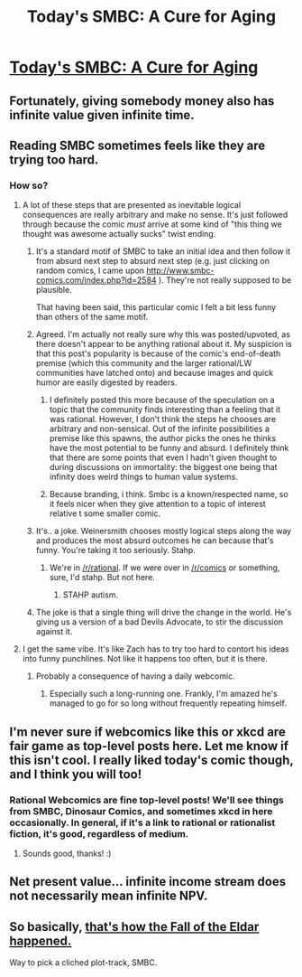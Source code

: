 #+TITLE: Today's SMBC: A Cure for Aging

* [[http://www.smbc-comics.com/index.php?id=4021][Today's SMBC: A Cure for Aging]]
:PROPERTIES:
:Author: Gaboncio
:Score: 20
:DateUnix: 1455677265.0
:DateShort: 2016-Feb-17
:END:

** Fortunately, giving somebody money also has infinite value given infinite time.
:PROPERTIES:
:Author: Red_Navy
:Score: 20
:DateUnix: 1455690328.0
:DateShort: 2016-Feb-17
:END:


** Reading SMBC sometimes feels like they are trying too hard.
:PROPERTIES:
:Author: OutOfNiceUsernames
:Score: 11
:DateUnix: 1455683929.0
:DateShort: 2016-Feb-17
:END:

*** How so?
:PROPERTIES:
:Author: Gaboncio
:Score: 4
:DateUnix: 1455688673.0
:DateShort: 2016-Feb-17
:END:

**** A lot of these steps that are presented as inevitable logical consequences are really arbitrary and make no sense. It's just followed through because the comic /must/ arrive at some kind of "this thing we thought was awesome actually sucks" twist ending.
:PROPERTIES:
:Author: FaceDeer
:Score: 18
:DateUnix: 1455703379.0
:DateShort: 2016-Feb-17
:END:

***** It's a standard motif of SMBC to take an initial idea and then follow it from absurd next step to absurd next step (e.g. just clicking on random comics, I came upon [[http://www.smbc-comics.com/index.php?id=2584]] ). They're not really supposed to be plausible.

That having been said, this particular comic I felt a bit less funny than others of the same motif.
:PROPERTIES:
:Author: ArisKatsaris
:Score: 17
:DateUnix: 1455726021.0
:DateShort: 2016-Feb-17
:END:


***** Agreed. I'm actually not really sure why this was posted/upvoted, as there doesn't appear to be anything rational about it. My suspicion is that this post's popularity is because of the comic's end-of-death premise (which this community and the larger rational/LW communities have latched onto) and because images and quick humor are easily digested by readers.
:PROPERTIES:
:Author: LifeisBoring
:Score: 10
:DateUnix: 1455705309.0
:DateShort: 2016-Feb-17
:END:

****** I definitely posted this more because of the speculation on a topic that the community finds interesting than a feeling that it was rational. However, I don't think the steps he chooses are arbitrary and non-sensical. Out of the infinite possibilities a premise like this spawns, the author picks the ones he thinks have the most potential to be funny and absurd. I definitely think that there are some points that even I hadn't given thought to during discussions on immortality: the biggest one being that infinity does weird things to human value systems.
:PROPERTIES:
:Author: Gaboncio
:Score: 8
:DateUnix: 1455717197.0
:DateShort: 2016-Feb-17
:END:


****** Because branding, i think. Smbc is a known/respected name, so it feels nicer when they give attention to a topic of interest relative t some smaller comic.
:PROPERTIES:
:Author: glowingfibre
:Score: 3
:DateUnix: 1455734364.0
:DateShort: 2016-Feb-17
:END:


***** It's.. a joke. Weinersmith chooses mostly logical steps along the way and produces the most absurd outcomes he can because that's funny. You're taking it too seriously. Stahp.
:PROPERTIES:
:Author: Frommerman
:Score: 8
:DateUnix: 1455731172.0
:DateShort: 2016-Feb-17
:END:

****** We're in [[/r/rational]]. If we were over in [[/r/comics]] or something, sure, I'd stahp. But not here.
:PROPERTIES:
:Author: FaceDeer
:Score: 9
:DateUnix: 1455731626.0
:DateShort: 2016-Feb-17
:END:

******* STAHP autism.
:PROPERTIES:
:Score: 2
:DateUnix: 1455807070.0
:DateShort: 2016-Feb-18
:END:


***** The joke is that a single thing will drive the change in the world. He's giving us a version of a bad Devils Advocate, to stir the discussion against it.
:PROPERTIES:
:Author: Stop_Sign
:Score: 1
:DateUnix: 1456092821.0
:DateShort: 2016-Feb-22
:END:


**** I get the same vibe. It's like Zach has to try too hard to contort his ideas into funny punchlines. Not like it happens too often, but it is there.
:PROPERTIES:
:Author: Detsuahxe
:Score: 9
:DateUnix: 1455690781.0
:DateShort: 2016-Feb-17
:END:

***** Probably a consequence of having a daily webcomic.
:PROPERTIES:
:Author: callmebrotherg
:Score: 8
:DateUnix: 1455697236.0
:DateShort: 2016-Feb-17
:END:

****** Especially such a long-running one. Frankly, I'm amazed he's managed to go for so long without frequently repeating himself.
:PROPERTIES:
:Author: FuguofAnotherWorld
:Score: 5
:DateUnix: 1455722388.0
:DateShort: 2016-Feb-17
:END:


** I'm never sure if webcomics like this or xkcd are fair game as top-level posts here. Let me know if this isn't cool. I really liked today's comic though, and I think you will too!
:PROPERTIES:
:Author: Gaboncio
:Score: 7
:DateUnix: 1455677395.0
:DateShort: 2016-Feb-17
:END:

*** Rational Webcomics are fine top-level posts! We'll see things from SMBC, Dinosaur Comics, and sometimes xkcd in here occasionally. In general, if it's a link to rational or rationalist fiction, it's good, regardless of medium.
:PROPERTIES:
:Author: blazinghand
:Score: 14
:DateUnix: 1455678008.0
:DateShort: 2016-Feb-17
:END:

**** Sounds good, thanks! :)
:PROPERTIES:
:Author: Gaboncio
:Score: 2
:DateUnix: 1455683060.0
:DateShort: 2016-Feb-17
:END:


** Net present value... infinite income stream does not necessarily mean infinite NPV.
:PROPERTIES:
:Author: hyenagrins
:Score: 3
:DateUnix: 1455764746.0
:DateShort: 2016-Feb-18
:END:


** So basically, [[http://wh40k.lexicanum.com/wiki/Fall_of_the_Eldar][that's how the Fall of the Eldar happened.]]

Way to pick a cliched plot-track, SMBC.
:PROPERTIES:
:Score: 1
:DateUnix: 1455806937.0
:DateShort: 2016-Feb-18
:END:
